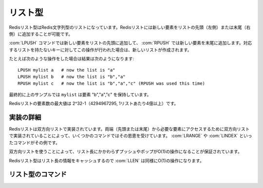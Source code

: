.. -*- coding: utf-8 -*-;

.. Redis List Type

.. index::
   pair: データ型; リスト型 

.. _lists:

========
リスト型
========

.. Redis Lists are lists of Redis Strings, sorted by insertion order. It's possible to add elements to a Redis List pushing new elements on the head (on the left) or on the tail (on the right) of the list.

Redisリスト型はRedis文字列型のリストになっています。Redisリストには新しい要素をリストの先頭（左側）または末尾（右側）に追加することが可能です。

.. The LPUSH command inserts a new elmenet on head, while RPUSH inserts a new element on tail. A new list is created when one of this operations is performed against an empty key.

:com:`LPUSH` コマンドでは新しい要素をリストの先頭に追加して、 :com:`RPUSH` では新しい要素を末尾に追加します。対応するリストを持たないキーに対してこの操作が行われた場合は、新しいリストが作成されます。

.. For instance if perform the following operations:

たとえば次のような操作をした場合は結果は次のようになります::

   LPUSH mylist a   # now the list is "a"
   LPUSH mylist b   # now the list is "b","a"
   RPUSH mylist c   # now the list is "b","a","c" (RPUSH was used this time)

.. The resulting list stored at mylist will contain the elements "b","a","c".

最終的に上のサンプルでは ``mylist`` は要素 "b","a","c" を保持しています。

.. The max length of a list is 2^32-1 elements (4294967295, more than 4 billion of elements per list).

Redisリストの要素数の最大値は 2^32-1（4294967295, 1リストあたり4億以上）です。

.. Implementation details

実装の詳細
==========

.. Redis Lists are implemented as doubly liked lists. A few commands benefit from the fact the lists are doubly linked in order to reach the needed element starting from the nearest extreme (head or tail). LRANGE and LINDEX are examples of such commands.

Redisリストは双方向リストで実装されています。両端（先頭または末尾）から必要な要素にアクセスするために双方向リストで実装されていることによって、いくつかのコマンドではその恩恵を受けています。 :com:`LRANGE` や :com:`LINDEX` といったコマンドがその例です。

.. The use of linked lists also guarantees that regardless of the length of the list pushing and popping are O(1) operations.

双方向リストを使うことによって、リスト長にかかわらずプッシュやポップがO(1)の操作になることが保証されています。

.. Redis Lists cache length information so LLEN is O(1) as well.

Redisリスト型はリスト長の情報をキャッシュするので :com:`LLEN` は同様にO(1)の操作になります。


リスト型のコマンド
==================

.. command:: RPUSH key string
.. command:: LPUSH key string

   計算時間: O(1)

   .. Add the string value to the head (LPUSH) or tail (RPUSH) of the list stored at key. If the key does not exist an empty list is created just before the append operation. If the key exists but is not a List an error is returned.

   文字列型の値 ``string`` をキー ``key`` にひもづいているリストの先頭（ :com:`LPUSH` ）または末尾（ :com:`RPUSH` ）に加えます。もしキーが存在しない場合は空のリストが作成された後に、前述の操作が行われます。キーが存在するけれど値がリスト型でなかった場合はエラーが返ります。

   .. Return value

   **返り値**

   .. Integer reply, specifically, the number of elements inside the list after the push operation.

   Integer replyが返ります。具体的には操作後のリストの要素数です。


.. command:: LLEN key

   計算時間: O(1)

   Return the length of the list stored at the specified key. If the key does not exist zero is returned (the same behaviour as for empty lists). If the value stored at key is not a list an error is returned.

   .. Return value

   **返り値**

     Integer replyが返ります。具体的には下記::

       The length of the list.


.. command:: LRANGE key start end

   計算時間: O(start+n) （nは範囲の長さ、startは開始位置のオフセット）

   .. Return the specified elements of the list stored at the specified key. Start and end are zero-based indexes. 0 is the first element of the list (the list head), 1 the next element and so on.

   キー ``key`` に対応するリスト内の指定された位置の要素を返します。 ``start`` と ``end`` はゼロから始まるインデックスです。0はリストの先頭の要素を指します。1は2番目の要素、といった具合です。

   .. For example LRANGE foobar 0 2 will return the first three elements of the list.

   例えば ``LRANGE foobar 0 2`` と下場合にはリストの最初の3要素を返します。

   .. start and end can also be negative numbers indicating offsets from the end of the list. For example -1 is the last element of the list, -2 the penultimate element and so on.

   ``start`` と ``end`` は負の整数とすることもできます。その場合はリストの末尾から数えたオフセットになります。例えば、-1はリストの末尾、-2は最後から2番目といった感じです。

   .. **Consistency with range functions in various programming languages**

   **多くのプログラミング言語におけるrange関数との一貫性**

   .. Note that if you have a list of numbers from 0 to 100, LRANGE 0 10 will return 11 elements, that is, rightmost item is included. This may or may not be consistent with behavior of range-related functions in your programming language of choice (think Ruby's Range.new, Array#slice or Python's range() function).

   0から100の数を持つリストを考えてください。この場合 ``LRANGE 0 10`` は11個の要素を返します。つまり最も右の要素が含まれるわけです。これはあなたがいま使っているプログラミング言語のrange関数、あるいはそれに類する関数（たとえばRubyの ``Range.new``, ``Array#slice`` またはPythonの ``range()`` 関数）の動作と一致するかもしれないし、一致しないかもしれません。このことは注意してください。

   .. LRANGE behavior is consistent with one of Tcl.

   :com:`LRANGE` の動作はtclのそれと一致します。

   .. **Out-of-range indexes**

   **範囲外のインデックス**
   
   .. Indexes out of range will not produce an error: if start is over the end of the list, or start > end, an empty list is returned. If end is over the end of the list Redis will threat it just like the last element of the list.

   範囲外のインデックスはエラーの原因とはなりません。もし ``start`` がリストの末尾を超えた値、あるいは ``start`` が ``end`` よりも大きい場合は空リストが返ります。もし ``end`` がリストの末尾を超えていた場合はRedisはその値をリストの末尾に勝手に置き換えます。

   .. Return value

   **返り値**

   Multi bulk replyが返ります。具体的には与えられた範囲内の要素数です。


.. command:: LTRIM key start end

   計算時間: O(n) （nはリストの長さから範囲の長さを引いたものです）

   .. Trim an existing list so that it will contain only the specified range of elements specified. Start and end are zero-based indexes. 0 is the first element of the list (the list head), 1 the next element and so on.

   既存のリストを指定された範囲の要素を持つリストになるようにトリムします。 ``start`` と ``end`` は0から始まるインデックスです。0はリストの先頭を指し、1は2番目を指すという具合です。

   .. For example LTRIM foobar 0 2 will modify the list stored at foobar key so that only the first three elements of the list will remain.

   たとえば、 ``LTRIM foobar 0 2`` は ``foobar`` というキーに対応するリストを最初の3つの要素しか持たないリストに変更します。

   .. start and end can also be negative numbers indicating offsets from the end of the list. For example -1 is the last element of the list, -2 the penultimate element and so on.

   ``start`` と ``end`` は負の整数にすることも可能です。この場合はリストの末尾からのオフセットとなります。たとえば、-1はリストの末尾、-2は最後から2番目、といった具合です。


   .. Indexes out of range will not produce an error: if start is over the end of the list, or start > end, an empty list is left as value. If end over the end of the list Redis will threat it just like the last element of the list.

   範囲外のインデックスを指定してもエラーにはなりません。もし ``start`` がリストの末尾を超えた値、あるいは ``start`` が ``end`` よりも大きな値になったとしても、空リストが返るだけです。もし ``end`` がリストの末尾を超えた場合はRedisはそれを勝手にリストの末尾として解釈します。

   .. Hint: the obvious use of LTRIM is together with LPUSH/RPUSH. For example:

   ヒント: :com:`LTRIM` を :com:`LPUSH`/:com:`RPUSH` と一緒に用いるというのはよくあるイディオムです::
   
     LPUSH mylist <someelement>
     LTRIM mylist 0 99

   .. The above two commands will push elements in the list taking care that the list will not grow without limits. This is very useful when using Redis to store logs for example. It is important to note that when used in this way LTRIM is an O(1) operation because in the average case just one element is removed from the tail of the list.

   いま例示した2つのコマンドは要素をあるリストに追加するものですが、そのリストが際限なしに大きくならないような操作をしています。この例は例えばRedisでログを残す場合に非常に有効です。:com:`LTRIM` がこのような用法で用いられた場合には計算時間はO(1)になることに注目してください。その理由は一般的にはリストの末尾の要素だけが削除されるだけだからです。

   .. Return value

   **返り値**

     Status code replyが返ります。

.. command:: LINDEX key index

   計算時間: O(n) （nはリストの長さ）

   .. Return the specified element of the list stored at the specified key. 0 is the first element, 1 the second and so on. Negative indexes are supported, for example -1 is the last element, -2 the penultimate and so on.

   キー ``key`` に対応するリスト内の指定されたインデックス ``index`` が指す要素を返します。0はリストの先頭、1は2番目の要素、といった具合です。負のインデックスも指定可能です。たとえば-1はリストの末尾、-2は最後から2番目、と続きます。

   .. If the value stored at key is not of list type an error is returned. If the index is out of range a 'nil' reply is returned.

   もしキー ``key`` に対応する値がリスト型でない場合、エラーが返ります。もしインデックスが範囲外だった場合、 "nil" が返ります。

   .. Note that even if the average time complexity is O(n) asking for the first or the last element of the list is O(1).

   たとえ平均計算時間がO(n)だとしても、先頭もしくは末尾の要素の場合にはO(1)で取得可能であることに気をつけてください。

   .. Return value

   **返り値**

     Bulk replyが返ります。具体的には参照された要素が返ります。


.. command:: LSET key index value

   計算時間: O(N) （Nはリストの長さ）

   .. Set the list element at index (see LINDEX for information about the index argument) with the new value. Out of range indexes will generate an error. Note that setting the first or last elements of the list is O(1).
   
   キー ``key`` に対応するリスト内の指定されたインデックス ``index`` の要素を値を新しい値 ``value`` にします。（引数 ``index`` に関しては :com:`LINDEX` を見て下さい）範囲外のインデックスを指定した場合はエラーが起きます。リストの先頭および末尾の要素に値をセットする場合はO(1)です。

   .. Similarly to other list commands accepting indexes, the index can be negative to access elements starting from the end of the list. So -1 is the last element, -2 is the penultimate, and so forth.

   インデックスを指定する他のリスト操作系のコマンドと同様に、負のインデックスを指定した場合はリストの末尾からの値となります。-1の場合はリストの末尾、-2ならその前、となります。

   .. Return value

   **戻り値**

     Status code replyが返ります。


.. command:: LREM key count value

   計算時間: O(N) （Nはリストの長さ）

   .. Remove the first count occurrences of the value element from the list. If count is zero all the elements are removed. If count is negative elements are removed from tail to head, instead to go from head to tail that is the normal behaviour. So for example LREM with count -2 and hello as value to remove against the list (a,b,c,hello,x,hello,hello) will lave the list (a,b,c,hello,x). The number of removed elements is returned as an integer, see below for more information about the returned value. Note that non existing keys are considered like empty lists by LREM, so LREM against non existing keys will always return 0.

   キー ``key`` 対応するリスト内で値が ``value`` に等しいの最初の ``count`` 要素を削除します。もし ``count`` がゼロだった場合は該当するすべての要素が削除されます。もし ``count`` が負だった場合には、通常とは逆に要素はリストの末尾から先頭に向かって削除されます。例えば ``key`` に対応するリストが ``(a,b,c,hello,x,hello,hello)`` だったとして ``LREM key -2 hello`` を呼び出した場合には ``(a,b,c,hello,x)`` が残ります。削除された要素数が整数値として返ります。返り値に関する詳細は後述します。存在しないキーの場合はLREMは空リストに対して操作をした、と判断しますのでそういう場合は常に0が返ります。

   .. Return value
   
   **戻り値**

     Integer replyが返ります。具体的には::

       The number of removed elements if the operation succeeded


.. command:: LPOP key

.. command:: RPOP key
   
   計算時間: O(1)

   .. Atomically return and remove the first (LPOP) or last (RPOP) element of the list. For example if the list contains the elements "a","b","c" LPOP will return "a" and the list will become "b","c".

   キー ``key`` に対応するリストに対してアトミックに先頭 ( :com:`LPOP` )または末尾 ( :com:`RPOP` )の要素を返し、削除します。例えば "a","b","c"を含むリストに対して操作を行った場合は ``LPOP`` は"a"を返し、リストは"b","c"となります。

   .. If the key does not exist or the list is already empty the special value 'nil' is returned.

   もしキーが存在しない場合、あるいはリストがすでに空だった場合は特別な値 'nil' が返ります。

   .. Return value

   **返り値**

     Bulk replyが返ります。


.. command:: BLPOP key1 key2 ... keyN timeout 

   .. versionadded:: 1.3.1

.. command:: BRPOP key1 key2 ... keyN timeout 

   .. versionadded:: 1.3.1

   計算時間: O(1)

   .. BLPOP (and BRPOP) is a blocking list pop primitive. You can see this commands as blocking versions of LPOP and RPOP able to block if the specified keys don't exist or contain empty lists.

   :com:`BLPOP` （と :com:`BRPOP` ）はブロッキングなポップのプリミティブです。言い換えれば、 :com:`LPOP` と :com:`RPOP` のブロッキング版で、指定されたキーが存在しない場合や対応するリストが空でも使うことができるものだとも言えます。

   .. The following is a description of the exact semantic. We describe BLPOP but the two commands are identical, the only difference is that BLPOP pops the element from the left (head) of the list, and BRPOP pops from the right (tail).

   これより実際のセマンティクスについての説明をします。 :com:`BLPOP` についての説明しか書きませんが、 :com:`BRPOP` はただ先頭から操作するか末尾から操作するかの違いなので、基本的には同じです。

   .. Non blocking behavior

   **ノンブロッキングな動作**

   .. When BLPOP is called, if at least one of the specified keys contain a non empty list, an element is popped from the head of the list and returned to the caller together with the name of the key (BLPOP returns a two elements array, the first element is the key, the second the popped value).

   :com:`BLPOP` が呼び出されたとき、指定したキーのもし少なくとも一つが空でないリストを持っていた場合、そのリストの先頭の要素がポップされて、ポップされたリストに紐づいたキーとともに呼び出し元に返されます。（ :com:`BLPOP` は2つの要素の配列で、最初の要素はキー、2番目の要素はポップされた値となります）

   .. Keys are scanned from left to right, so for instance if you issue BLPOP list1 list2 list3 0 against a dataset where list1 does not exist but list2 and list3 contain non empty lists, BLPOP guarantees to return an element from the list stored at list2 (since it is the first non empty list starting from the left).

   キーは左から右にスキャンされます。たとえばlist1は存在しない、list2とlist3は空でないリストという状況だった場合には、 ``BLPOP list1 list2 list3 0`` を呼びだすと、list2から要素を取り出して返すことは保証されます。（なぜなら左から数えていってlist2が最初の空でないリストだからです）

   .. Blocking behavior

   **ブロッキングな動作**

   .. If none of the specified keys exist or contain non empty lists, BLPOP blocks until some other client performs a LPUSH or an RPUSH operation against one of the lists.

   指定したキーのどれもが存在しないあるいは空リストの場合には、 :com:`BLPOP` は他のクライアントが指定したリストのどれかに :com:`LPUSH` あるいは :com:`RPUSH` しない限りブロックします。

   .. Once new data is present on one of the lists, the client finally returns with the name of the key unblocking it and the popped value.

   リストのうちどれか一つにでも新しいデータが投入されれば、クライアントはようやくそのリストとひもづいているキーとポップされた値を返します。

   .. When blocking, if a non-zero timeout is specified, the client will unblock returning a nil special value if the specified amount of seconds passed without a push operation against at least one of the specified keys.

   ブロックしているときは、もしゼロでないタイムアウトが指定されていれば、クライアントはタイムアウトまでの間に少なくとも1つのリストにプッシュ操作がされなかった場合に、特別な値"nil"を返してブロックをやめます。

   .. The timeout argument is interpreted as an integer value. A timeout of zero means instead to block forever.

   タイムアウト用の引数 ``timeout`` は整数値として解釈されます。タイムアウト時間が0だった場合には制限なくブロックするようになります。

   .. Multiple clients blocking for the same keys

   **複数のクライアントによる同キーに対してのブロッキング**

   .. Multiple clients can block for the same key. They are put into a queue, so the first to be served will be the one that started to wait earlier, in a first-blpopping first-served fashion.

   複数のクライアントが同一キーに対してブロックすることが可能です。リクエストはキューに貯められるので、最初にそのキーに対して操作を行うことができるのは早くキューに並んだ順となります。

   blocking POP inside a MULTI/EXEC transaction

   **MULTI/EXECトランザクション内でのブロッキングなPOP**

   .. BLPOP and BRPOP can be used with pipelining (sending multiple commands and reading the replies in batch), but it does not make sense to use BLPOP or BRPOP inside a MULTI/EXEC block (a Redis transaction).

   :com:`BLPOP` と :com:`BRPOP` はパイプライン（１回のバッチで複数のコマンドを送信して、複数の返信を読み込む）に使えまが、 :com:`BLPOP` または :com:`BRPOP` を :com:`MULTI` / :com:`EXEC` ブロック（Redisトランザクション）内で使うのはあまり意味がありません。

   .. The behavior of BLPOP inside MULTI/EXEC when the list is empty is to return a multi-bulk nil reply, exactly what happens when the timeout is reached. If you like science fiction, think at it like if inside MULTI/EXEC the time will flow at infinite speed :)

   操作対象のリストが空の時に :com:`BLPOP` は :com:`MULTI` / :com:`EXEC` 内では風数のBulk nil replyを返す仕様になっています。まさにタイムアウトになった時に起きることと一緒です。もしSFが好きならば、 :com:`MULTI` / :com:`EXEC` の中では時間は無限の速さで流れていると考えてください。

   .. Return value

   **返り値**

   .. BLPOP returns a two-elements array via a multi bulk reply in order to return both the unblocking key and the popped value.

   :com:`BLPOP` はmulti bulk replyを経由してブロックしているキーとポップされた値のペアからなる配列を返します。

   .. When a non-zero timeout is specified, and the BLPOP operation timed out, the return value is a nil multi bulk reply. Most client values will return false or nil accordingly to the programming language used.

   もしタイムアウトにゼロでない値が指定されて、 :com:`BLPOP` の操作がタイムアウトしたときに、返り値はnil multi bulk replyとなります。たいていのクライアントでは使っているプログラミング言語に応じて ``false`` か ``nil`` を返すことになると思います。


.. command:: RPOPLPUSH srckey dstkey

   .. versionadded:: 1.1

   計算時間: O(1)

   .. Atomically return and remove the last (tail) element of the srckey list, and push the element as the first (head) element of the dstkey list. For example if the source list contains the elements "a","b","c" and the destination list contains the elements "foo","bar" after an RPOPLPUSH command the content of the two lists will be "a","b" and "c","foo","bar".

   キー ``srckey`` に対応するリストでアトミックに末尾の要素を削除して、その要素を ``dstkey`` に対応するリストの先頭にプッシュします。たとえば、ソースのリストが"a","b","c"でターゲットのリストが"foo","bar"だった場合に :com:`RPOPLPUSH` コマンドを実行すると２つのリストはそれぞれ "a","b" と "c","foo","bar"

   .. If the key does not exist or the list is already empty the special value 'nil' is returned. If the srckey and dstkey are the same the operation is equivalent to removing the last element from the list and pusing it as first element of the list, so it's a "list rotation" command.

   もしキーが存在しないまたはリストがすでに空だった場合には特別な値"nil"が返されます。もし ``srckey`` と ``dstkey`` が同じだった場合は、そのリストの末尾の要素を取り除いて、先頭に持ってくる操作となります。これは「リストローテーション」コマンドですね。

   .. Programming patterns: safe queues

   **プログラミングパターン： セーフキュー**

   .. Redis lists are often used as queues in order to exchange messages between different programs. A program can add a message performing an LPUSH operation against a Redis list (we call this program a Producer), while another program (that we call Consumer) can process the messages performing an RPOP command in order to start reading the messages from the oldest.

   Redisのリストはよく複数のプログラム缶でのメッセージキューとして用いられます。あるプログラム（プロデューサ）が :com:`LPUSH` によってRedisリストにメッセージを追加して、他のプログラム（コンシューマ）が :com:`RPOP` コマンドを使って古い順からメッセージを読み取るという処理を行ないます。

   .. Unfortunately if a Consumer crashes just after an RPOP operation the message gets lost. RPOPLPUSH solves this problem since the returned message is added to another "backup" list. The Consumer can later remove the message from the backup list using the LREM command when the message was correctly processed.

   もし残念なことにコンシューマが :com:`RPOP` の後にクラッシュしてしまった場合、メッセージはなくなってしまいます。 :com:`RPOPLPUSH` ならこの問題を解決できます。その理由は返されたメッセージは他の"バックアップ"リストに追加されるからです。コンシューマはメッセージがきちんと処理されたあとに :com:`LREM` コマンドを使ってバックアップリストから該当するメッセージを削除できます。

   .. Another process, called Helper, can monitor the "backup" list to check for timed out entries to repush against the main queue.

   ヘルパーと呼ばれる他のプロセスが"バックアップ"リストを監視してメインキューにタイムアウトした要素を再度プッシュすることもできます。

   .. Programming patterns: server-side O(N) list traversal

   **プログラミングパターン： サーバサイド O(N) リストトラバーサル***

   .. Using RPOPLPUSH with the same source and destination key a process can visit all the elements of an N-elements List in O(N) without to transfer the full list from the server to the client in a single LRANGE operation. Note that a process can traverse the list even while other processes are actively RPUSHing against the list, and still no element will be skipped.

   :com:`RPOPLPUSH` のソースとターゲットに同じキーを指定すると、N要素を持つリスト内のすべての要素をなめるとき、 :com:`LRANGE` の操作をするためにサーバからクライアントにO(N)でできます。ここで、そのリストを他のプロセスが :com:`RPUSH` している最中でさえも、すべての要素を漏らすことなくトラバースできることを知っておいてください。

   .. Return value
   
   **返り値**

     Bulk replyが返ります。



